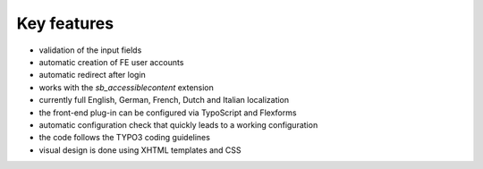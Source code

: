 

.. ==================================================
.. FOR YOUR INFORMATION
.. --------------------------------------------------
.. -*- coding: utf-8 -*- with BOM.

.. ==================================================
.. DEFINE SOME TEXTROLES
.. --------------------------------------------------
.. role::   underline
.. role::   typoscript(code)
.. role::   ts(typoscript)
   :class:  typoscript
.. role::   php(code)


Key features
^^^^^^^^^^^^

- validation of the input fields

- automatic creation of FE user accounts

- automatic redirect after login

- works with the *sb\_accessiblecontent* extension

- currently full English, German, French, Dutch and Italian localization

- the front-end plug-in can be configured via TypoScript and Flexforms

- automatic configuration check that quickly leads to a working
  configuration

- the code follows the TYPO3 coding guidelines

- visual design is done using XHTML templates and CSS
